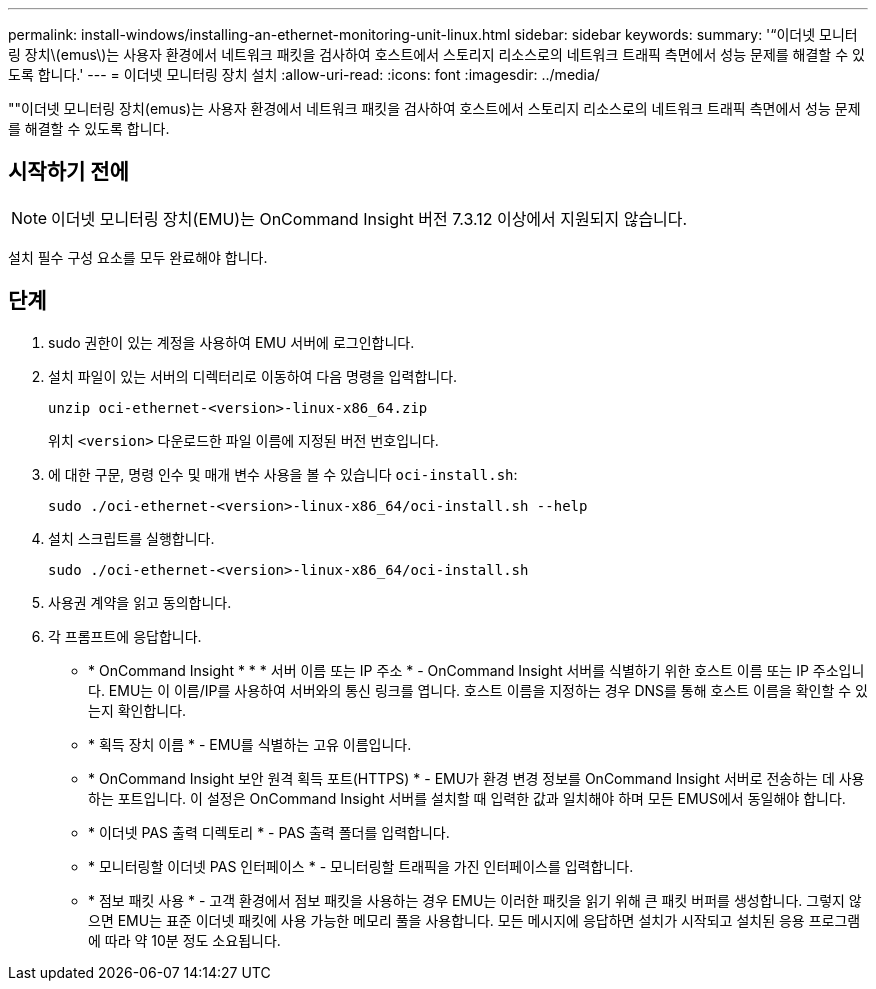 ---
permalink: install-windows/installing-an-ethernet-monitoring-unit-linux.html 
sidebar: sidebar 
keywords:  
summary: '“이더넷 모니터링 장치\(emus\)는 사용자 환경에서 네트워크 패킷을 검사하여 호스트에서 스토리지 리소스로의 네트워크 트래픽 측면에서 성능 문제를 해결할 수 있도록 합니다.' 
---
= 이더넷 모니터링 장치 설치
:allow-uri-read: 
:icons: font
:imagesdir: ../media/


[role="lead"]
""이더넷 모니터링 장치(emus)는 사용자 환경에서 네트워크 패킷을 검사하여 호스트에서 스토리지 리소스로의 네트워크 트래픽 측면에서 성능 문제를 해결할 수 있도록 합니다.



== 시작하기 전에

[NOTE]
====
이더넷 모니터링 장치(EMU)는 OnCommand Insight 버전 7.3.12 이상에서 지원되지 않습니다.

====
설치 필수 구성 요소를 모두 완료해야 합니다.



== 단계

. sudo 권한이 있는 계정을 사용하여 EMU 서버에 로그인합니다.
. 설치 파일이 있는 서버의 디렉터리로 이동하여 다음 명령을 입력합니다.
+
`unzip oci-ethernet-<version>-linux-x86_64.zip`

+
위치 `<version>` 다운로드한 파일 이름에 지정된 버전 번호입니다.

. 에 대한 구문, 명령 인수 및 매개 변수 사용을 볼 수 있습니다 `oci-install.sh`:
+
`sudo ./oci-ethernet-<version>-linux-x86_64/oci-install.sh --help`

. 설치 스크립트를 실행합니다.
+
`sudo ./oci-ethernet-<version>-linux-x86_64/oci-install.sh`

. 사용권 계약을 읽고 동의합니다.
. 각 프롬프트에 응답합니다.
+
** * OnCommand Insight * * * 서버 이름 또는 IP 주소 * - OnCommand Insight 서버를 식별하기 위한 호스트 이름 또는 IP 주소입니다. EMU는 이 이름/IP를 사용하여 서버와의 통신 링크를 엽니다. 호스트 이름을 지정하는 경우 DNS를 통해 호스트 이름을 확인할 수 있는지 확인합니다.
** * 획득 장치 이름 * - EMU를 식별하는 고유 이름입니다.
** * OnCommand Insight 보안 원격 획득 포트(HTTPS) * - EMU가 환경 변경 정보를 OnCommand Insight 서버로 전송하는 데 사용하는 포트입니다. 이 설정은 OnCommand Insight 서버를 설치할 때 입력한 값과 일치해야 하며 모든 EMUS에서 동일해야 합니다.
** * 이더넷 PAS 출력 디렉토리 * - PAS 출력 폴더를 입력합니다.
** * 모니터링할 이더넷 PAS 인터페이스 * - 모니터링할 트래픽을 가진 인터페이스를 입력합니다.
** * 점보 패킷 사용 * - 고객 환경에서 점보 패킷을 사용하는 경우 EMU는 이러한 패킷을 읽기 위해 큰 패킷 버퍼를 생성합니다. 그렇지 않으면 EMU는 표준 이더넷 패킷에 사용 가능한 메모리 풀을 사용합니다. 모든 메시지에 응답하면 설치가 시작되고 설치된 응용 프로그램에 따라 약 10분 정도 소요됩니다.



